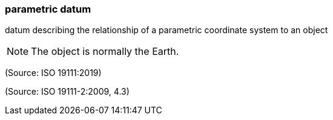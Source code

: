 === parametric datum

datum describing the relationship of a parametric coordinate system to an object

NOTE: The object is normally the Earth.

(Source: ISO 19111:2019)

(Source: ISO 19111-2:2009, 4.3)

